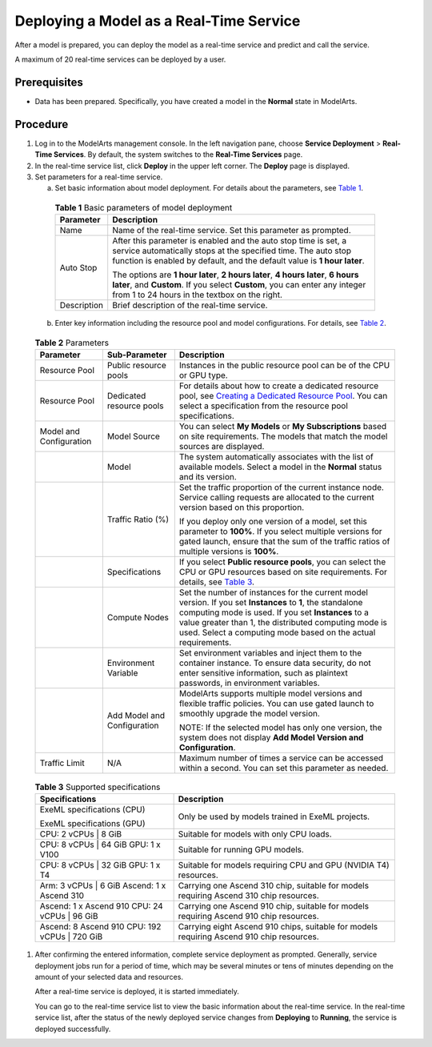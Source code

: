 Deploying a Model as a Real-Time Service
========================================

After a model is prepared, you can deploy the model as a real-time service and predict and call the service.

|image1|

A maximum of 20 real-time services can be deployed by a user.

Prerequisites
-------------

-  Data has been prepared. Specifically, you have created a model in the **Normal** state in ModelArts.

Procedure
---------

#. Log in to the ModelArts management console. In the left navigation pane, choose **Service Deployment** > **Real-Time Services**. By default, the system switches to the **Real-Time Services** page.

#. In the real-time service list, click **Deploy** in the upper left corner. The **Deploy** page is displayed.

#. Set parameters for a real-time service.

   a. Set basic information about model deployment. For details about the parameters, see `Table 1 <#modelarts_23_0060__en-us_topic_0165025304_table16373156155613>`__. 

.. _modelarts_23_0060__en-us_topic_0165025304_table16373156155613:

      .. table:: **Table 1** Basic parameters of model deployment

         +-----------------------------------+----------------------------------------------------------------------------------------------------------------------------------------------------------------------------------------------------------------+
         | Parameter                         | Description                                                                                                                                                                                                    |
         +===================================+================================================================================================================================================================================================================+
         | Name                              | Name of the real-time service. Set this parameter as prompted.                                                                                                                                                 |
         +-----------------------------------+----------------------------------------------------------------------------------------------------------------------------------------------------------------------------------------------------------------+
         | Auto Stop                         | After this parameter is enabled and the auto stop time is set, a service automatically stops at the specified time. The auto stop function is enabled by default, and the default value is **1 hour later**.   |
         |                                   |                                                                                                                                                                                                                |
         |                                   | The options are **1 hour later**, **2 hours later**, **4 hours later**, **6 hours later**, and **Custom**. If you select **Custom**, you can enter any integer from 1 to 24 hours in the textbox on the right. |
         +-----------------------------------+----------------------------------------------------------------------------------------------------------------------------------------------------------------------------------------------------------------+
         | Description                       | Brief description of the real-time service.                                                                                                                                                                    |
         +-----------------------------------+----------------------------------------------------------------------------------------------------------------------------------------------------------------------------------------------------------------+

   b. Enter key information including the resource pool and model configurations. For details, see `Table 2 <#modelarts_23_0060__en-us_topic_0165025304_table10352134481117>`__. 

.. _modelarts_23_0060__en-us_topic_0165025304_table10352134481117:

      .. table:: **Table 2** Parameters

         +-------------------------+-----------------------------+--------------------------------------------------------------------------------------------------------------------------------------------------------------------------------------------------------------------------------------------------------------------------------------------+
         | Parameter               | Sub-Parameter               | Description                                                                                                                                                                                                                                                                                |
         +=========================+=============================+============================================================================================================================================================================================================================================================================================+
         | Resource Pool           | Public resource pools       | Instances in the public resource pool can be of the CPU or GPU type.                                                                                                                                                                                                                       |
         +-------------------------+-----------------------------+--------------------------------------------------------------------------------------------------------------------------------------------------------------------------------------------------------------------------------------------------------------------------------------------+
         | Resource Pool           | Dedicated resource pools    | For details about how to create a dedicated resource pool, see `Creating a Dedicated Resource Pool <../..//resource_pools.html#modelarts_23_0076__en-us_topic_0143244658_section4115221610>`__. You can select a specification from the resource pool specifications.                      |
         +-------------------------+-----------------------------+--------------------------------------------------------------------------------------------------------------------------------------------------------------------------------------------------------------------------------------------------------------------------------------------+
         | Model and Configuration | Model Source                | You can select **My Models** or **My Subscriptions** based on site requirements. The models that match the model sources are displayed.                                                                                                                                                    |
         +-------------------------+-----------------------------+--------------------------------------------------------------------------------------------------------------------------------------------------------------------------------------------------------------------------------------------------------------------------------------------+
         |                         | Model                       | The system automatically associates with the list of available models. Select a model in the **Normal** status and its version.                                                                                                                                                            |
         +-------------------------+-----------------------------+--------------------------------------------------------------------------------------------------------------------------------------------------------------------------------------------------------------------------------------------------------------------------------------------+
         |                         | Traffic Ratio (%)           | Set the traffic proportion of the current instance node. Service calling requests are allocated to the current version based on this proportion.                                                                                                                                           |
         |                         |                             |                                                                                                                                                                                                                                                                                            |
         |                         |                             | If you deploy only one version of a model, set this parameter to **100%**. If you select multiple versions for gated launch, ensure that the sum of the traffic ratios of multiple versions is **100%**.                                                                                   |
         +-------------------------+-----------------------------+--------------------------------------------------------------------------------------------------------------------------------------------------------------------------------------------------------------------------------------------------------------------------------------------+
         |                         | Specifications              | If you select **Public resource pools**, you can select the CPU or GPU resources based on site requirements. For details, see `Table 3 <#modelarts_23_0060__en-us_topic_0165025304_table117211414482>`__.                                                                                  |
         +-------------------------+-----------------------------+--------------------------------------------------------------------------------------------------------------------------------------------------------------------------------------------------------------------------------------------------------------------------------------------+
         |                         | Compute Nodes               | Set the number of instances for the current model version. If you set **Instances** to **1**, the standalone computing mode is used. If you set **Instances** to a value greater than 1, the distributed computing mode is used. Select a computing mode based on the actual requirements. |
         +-------------------------+-----------------------------+--------------------------------------------------------------------------------------------------------------------------------------------------------------------------------------------------------------------------------------------------------------------------------------------+
         |                         | Environment Variable        | Set environment variables and inject them to the container instance. To ensure data security, do not enter sensitive information, such as plaintext passwords, in environment variables.                                                                                                   |
         +-------------------------+-----------------------------+--------------------------------------------------------------------------------------------------------------------------------------------------------------------------------------------------------------------------------------------------------------------------------------------+
         |                         | Add Model and Configuration | ModelArts supports multiple model versions and flexible traffic policies. You can use gated launch to smoothly upgrade the model version.                                                                                                                                                  |
         |                         |                             |                                                                                                                                                                                                                                                                                            |
         |                         |                             | NOTE:                                                                                                                                                                                                                                                                                      |
         |                         |                             | If the selected model has only one version, the system does not display **Add Model Version and Configuration**.                                                                                                                                                                           |
         +-------------------------+-----------------------------+--------------------------------------------------------------------------------------------------------------------------------------------------------------------------------------------------------------------------------------------------------------------------------------------+
         | Traffic Limit           | N/A                         | Maximum number of times a service can be accessed within a second. You can set this parameter as needed.                                                                                                                                                                                   |
         +-------------------------+-----------------------------+--------------------------------------------------------------------------------------------------------------------------------------------------------------------------------------------------------------------------------------------------------------------------------------------+

      

.. _modelarts_23_0060__en-us_topic_0165025304_table117211414482:

      .. table:: **Table 3** Supported specifications

         +------------------------------------------------+-------------------------------------------------------------------------------------------+
         | Specifications                                 | Description                                                                               |
         +================================================+===========================================================================================+
         | ExeML specifications (CPU)                     | Only be used by models trained in ExeML projects.                                         |
         |                                                |                                                                                           |
         | ExeML specifications (GPU)                     |                                                                                           |
         +------------------------------------------------+-------------------------------------------------------------------------------------------+
         | CPU: 2 vCPUs \| 8 GiB                          | Suitable for models with only CPU loads.                                                  |
         +------------------------------------------------+-------------------------------------------------------------------------------------------+
         | CPU: 8 vCPUs \| 64 GiB GPU: 1 x V100           | Suitable for running GPU models.                                                          |
         +------------------------------------------------+-------------------------------------------------------------------------------------------+
         | CPU: 8 vCPUs \| 32 GiB GPU: 1 x T4             | Suitable for models requiring CPU and GPU (NVIDIA T4) resources.                          |
         +------------------------------------------------+-------------------------------------------------------------------------------------------+
         | Arm: 3 vCPUs \| 6 GiB Ascend: 1 x Ascend 310   | Carrying one Ascend 310 chip, suitable for models requiring Ascend 310 chip resources.    |
         +------------------------------------------------+-------------------------------------------------------------------------------------------+
         | Ascend: 1 x Ascend 910 CPU: 24 vCPUs \| 96 GiB | Carrying one Ascend 910 chip, suitable for models requiring Ascend 910 chip resources.    |
         +------------------------------------------------+-------------------------------------------------------------------------------------------+
         | Ascend: 8 Ascend 910 CPU: 192 vCPUs \| 720 GiB | Carrying eight Ascend 910 chips, suitable for models requiring Ascend 910 chip resources. |
         +------------------------------------------------+-------------------------------------------------------------------------------------------+

#. After confirming the entered information, complete service deployment as prompted. Generally, service deployment jobs run for a period of time, which may be several minutes or tens of minutes depending on the amount of your selected data and resources.\ |image2|

   After a real-time service is deployed, it is started immediately.

   You can go to the real-time service list to view the basic information about the real-time service. In the real-time service list, after the status of the newly deployed service changes from **Deploying** to **Running**, the service is deployed successfully.



.. |image1| image:: /_static/images/note_3.0-en-us.png
.. |image2| image:: /_static/images/note_3.0-en-us.png
